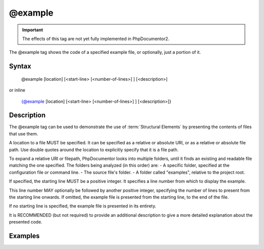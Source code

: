 @example
========

.. important::

   The effects of this tag are not yet fully implemented in PhpDocumentor2.

The @example tag shows the code of a specified example file, or optionally, just
a portion of it.

Syntax
------

    @example [location] [<start-line> [<number-of-lines>] ] [<description>]

or inline

    {@example [location] [<start-line> [<number-of-lines>] ] [<description>]}

Description
-----------

The @example tag can be used to demonstrate the use of :term:`Structural Elements`
by presenting the contents of files that use them.

A location to a file MUST be specified. It can be specified as a relative or
absolute URI, or as a relative or absolute file path. Use double quotes around
the location to explicitly specify that it is a file path.

To expand a relative URI or filepath, PhpDocumentor looks into multiple folders,
until it finds an existing and readable file matching the one specified. The
folders being analyzed (in this order) are:
-  A specific folder, specified at the configuration file or command line.
-  The source file's folder.
-  A folder called "examples", relative to the project root.

If specified, the starting line MUST be a positive integer. It specifies a line
number from which to display the example.

This line number MAY optionally be followed by another positive integer,
specifying the number of lines to present from the starting line onwards. If
omitted, the example file is presented from the starting line, to the end of the
file.

If no starting line is specified, the example file is presented in its entirety.

It is RECOMMENDED (but not required) to provide an additional description to give
a more detailed explanation about the presented code.

Examples
--------

.. code-block:: php
   :linenos:

    /**
     * @example example1.php Counting in action.
     * @example http://example.com/example2.phps Counting in action by a 3rd party.
     * @example "My Own Example.php" My counting.
     */
    function count()
    {
        <...>
    }
.. ready: no
.. revision: 9d61c9c8e67b6161fd3d34eb389bd35fa24a6086